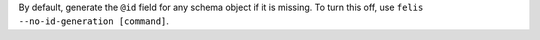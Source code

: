 By default, generate the ``@id`` field for any schema object if it is missing.
To turn this off, use ``felis --no-id-generation [command]``.
